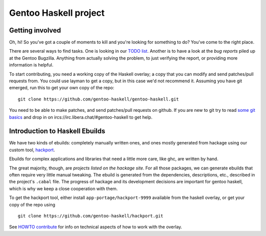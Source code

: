 Gentoo Haskell project
**********************

Getting involved
================

Oh, hi! So you've got a couple of moments to kill and you're looking for
something to do? You've come to the right place.

There are several ways to find tasks. One is looking in our `TODO list`_.
Another is to have a look at the `bug reports` piled up at the Gentoo
Bugzilla. Anything from actually solving the problem, to just verifying the
report, or providing more information is helpful.

To start contributing, you need a working copy of the Haskell overlay; a copy
that you can modify and send patches/pull requests from. You could use layman
to get a copy, but in this case we'd not recommend it. Assuming you have git
emerged, run this to get your own copy of the repo::

    git clone https://github.com/gentoo-haskell/gentoo-haskell.git

You need to be able to make patches, and send patches/pull requests on github.
If you are new to git try to read `some git basics`_ and drop in on
ircs://irc.libera.chat/#gentoo-haskell to get help.

.. _TODO list: TODO.rst
.. _bug reports: http://tinyurl.com/2l3p48
.. _some git basics: http://progit.org/book/

Introduction to Haskell Ebuilds
===============================

We have two kinds of ebuilds: completely manually written ones, and ones mostly
generated from hackage using our custom tool, `hackport`_.

Ebuilds for complex applications and libraries that need a little more care,
like ghc, are written by hand.

The great majority, though, are `projects listed on the hackage site`. For all
those packages, we can generate ebuilds that often require very little
manual tweaking. The ebuild is generated from the dependencies, descriptions,
etc., described in the project's ``.cabal`` file. The progress of hackage and
its development decisions are important for gentoo haskell, which is why we
keep a close cooperation with them.

To get the hackport tool, either install ``app-portage/hackport-9999``
available from the haskell overlay, or get your copy of the repo using ::

    git clone https://github.com/gentoo-haskell/hackport.git

See `HOWTO contribute`_ for info on technical aspects of how to work with the
overlay.

.. _hackport: http://github.com/gentoo-haskell/hackport
.. _projects listed on the hackage site:
    http://hackage.haskell.org/packages/archive/pkg-list.html
.. _HOWTO contribute: HOWTO-contribute.rst
